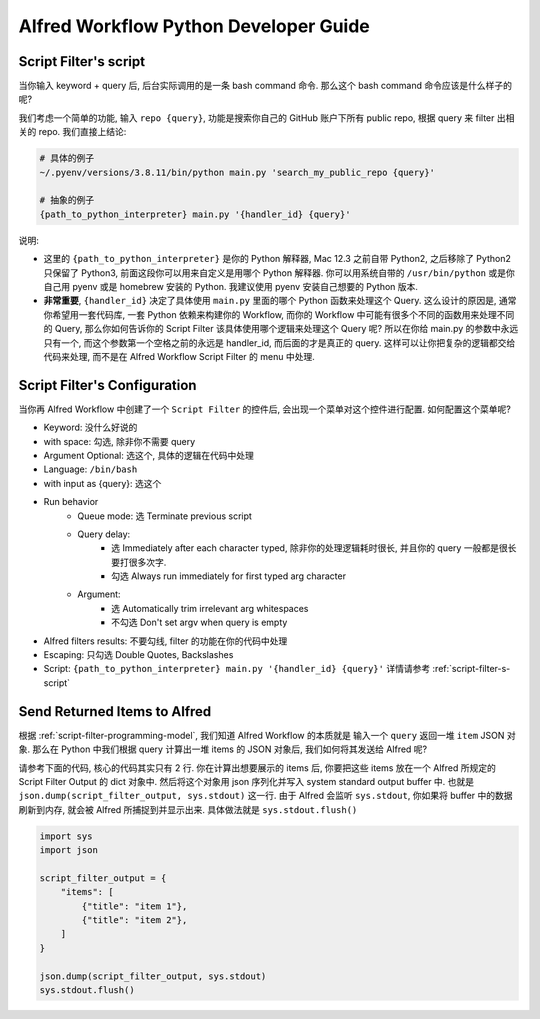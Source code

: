 Alfred Workflow Python Developer Guide
==============================================================================

.. _script-filter-s-script:

Script Filter's script
------------------------------------------------------------------------------
当你输入 keyword + query 后, 后台实际调用的是一条 bash command 命令. 那么这个 bash command 命令应该是什么样子的呢?

我们考虑一个简单的功能, 输入 ``repo {query}``, 功能是搜索你自己的 GitHub 账户下所有 public repo, 根据 query 来 filter 出相关的 repo. 我们直接上结论:

.. code-block:: bash

    # 具体的例子
    ~/.pyenv/versions/3.8.11/bin/python main.py 'search_my_public_repo {query}'

    # 抽象的例子
    {path_to_python_interpreter} main.py '{handler_id} {query}'

说明:

- 这里的 ``{path_to_python_interpreter}`` 是你的 Python 解释器, Mac 12.3 之前自带 Python2, 之后移除了 Python2 只保留了 Python3, 前面这段你可以用来自定义是用哪个 Python 解释器. 你可以用系统自带的 ``/usr/bin/python`` 或是你自己用 pyenv 或是 homebrew 安装的 Python. 我建议使用 pyenv 安装自己想要的 Python 版本.
- **非常重要**, ``{handler_id}`` 决定了具体使用 ``main.py`` 里面的哪个 Python 函数来处理这个 Query. 这么设计的原因是, 通常你希望用一套代码库, 一套 Python 依赖来构建你的 Workflow, 而你的 Workflow 中可能有很多个不同的函数用来处理不同的 Query, 那么你如何告诉你的 Script Filter 该具体使用哪个逻辑来处理这个 Query 呢? 所以在你给 main.py 的参数中永远只有一个, 而这个参数第一个空格之前的永远是 handler_id, 而后面的才是真正的 query. 这样可以让你把复杂的逻辑都交给代码来处理, 而不是在 Alfred Workflow Script Filter 的 menu 中处理.


Script Filter's Configuration
------------------------------------------------------------------------------
当你再 Alfred Workflow 中创建了一个 ``Script Filter`` 的控件后, 会出现一个菜单对这个控件进行配置. 如何配置这个菜单呢?

.. image:: ./script-filter-configuration.png

- Keyword: 没什么好说的
- with space: 勾选, 除非你不需要 query
- Argument Optional: 选这个, 具体的逻辑在代码中处理
- Language: ``/bin/bash``
- with input as {query}: 选这个
- Run behavior
    - Queue mode: 选 Terminate previous script
    - Query delay:
        - 选 Immediately after each character typed, 除非你的处理逻辑耗时很长, 并且你的 query 一般都是很长要打很多次字.
        - 勾选 Always run immediately for first typed arg character
    - Argument:
        - 选 Automatically trim irrelevant arg whitespaces
        - 不勾选 Don't set argv when query is empty
- Alfred filters results: 不要勾线, filter 的功能在你的代码中处理
- Escaping: 只勾选 Double Quotes, Backslashes
- Script: ``{path_to_python_interpreter} main.py '{handler_id} {query}'`` 详情请参考 :ref:`script-filter-s-script`


Send Returned Items to Alfred
------------------------------------------------------------------------------
根据 :ref:`script-filter-programming-model`, 我们知道 Alfred Workflow 的本质就是 输入一个 ``query`` 返回一堆 ``item`` JSON 对象. 那么在 Python 中我们根据 query 计算出一堆 items 的 JSON 对象后, 我们如何将其发送给 Alfred 呢?

请参考下面的代码, 核心的代码其实只有 2 行. 你在计算出想要展示的 items 后, 你要把这些 items 放在一个 Alfred 所规定的 Script Filter Output 的 dict 对象中. 然后将这个对象用 json 序列化并写入 system standard output buffer 中. 也就是 ``json.dump(script_filter_output, sys.stdout)`` 这一行. 由于 Alfred 会监听 ``sys.stdout``, 你如果将 buffer 中的数据刷新到内存, 就会被 Alfred 所捕捉到并显示出来. 具体做法就是 ``sys.stdout.flush()``

.. code-block:: python

    import sys
    import json

    script_filter_output = {
        "items": [
            {"title": "item 1"},
            {"title": "item 2"},
        ]
    }

    json.dump(script_filter_output, sys.stdout)
    sys.stdout.flush()
